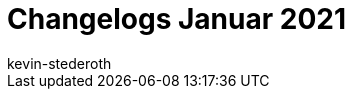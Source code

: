 = Changelogs Januar 2021
:page-layout: overview
:author: kevin-stederoth
:sectnums!:
:page-index: false
:id: 